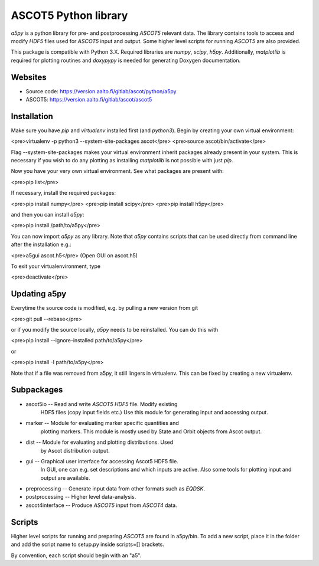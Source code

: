 ASCOT5 Python library
=====================

`a5py` is a python library for pre- and postprocessing `ASCOT5` relevant
data. The library contains tools to access and modify `HDF5` files used for
`ASCOT5` input and output. Some higher level scripts for running `ASCOT5` are
also provided.

This package is compatible with Python 3.X. Required libraries are `numpy`,
`scipy`, `h5py`. Additionally, `matplotlib` is required for plotting routines
and `doxypypy` is needed for generating Doxygen documentation.

Websites
--------

* Source code: https://version.aalto.fi/gitlab/ascot/python/a5py
* ASCOT5: https://version.aalto.fi/gitlab/ascot/ascot5

Installation
------------

Make sure you have `pip` and `virtualenv` installed first (and `python3`).
Begin by creating your own virtual environment:

<pre>virtualenv -p python3 --system-site-packages ascot</pre>
<pre>source ascot/bin/activate</pre>

Flag --system-site-packages makes your virtual environment inherit packages
already present in your system. This is necessary if you wish to do any plotting
as installing `matplotlib` is not possible with just `pip`.

Now you have your very own virtual environment. See what packages are present
with:

<pre>pip list</pre>

If necessary, install the required packages:

<pre>pip install numpy</pre>
<pre>pip install scipy</pre>
<pre>pip install h5py</pre>

and then you can install `a5py`:

<pre>pip install /path/to/a5py</pre>

You can now import `a5py` as any library. Note that `a5py` contains scripts that
can be used directly from command line after the installation e.g.:

<pre>a5gui ascot.h5</pre>
(Open GUI on ascot.h5)

To exit your virtualenvironment, type

<pre>deactivate</pre>

Updating a5py
--------------

Everytime the source code is modified, e.g. by pulling a new version from git

<pre>git pull --rebase</pre>

or if you modify the source locally, `a5py` needs to be reinstalled. You can do
this with

<pre>pip install --ignore-installed path/to/a5py</pre>

or

<pre>pip install -I path/to/a5py</pre>

Note that if a file was removed from a5py, it still lingers in virtualenv. This
can be fixed by creating a new virtualenv.

Subpackages
-----------

- ascot5io        -- Read and write `ASCOT5` `HDF5` file. Modify existing
                     HDF5 files (copy input fields etc.) Use this module for
                     generating input and accessing output.

- marker          -- Module for evaluating marker specific quantities and
                     plotting markers. This module is mostly used by State
                     and Orbit objects from Ascot output.

- dist            -- Module for evaluating and plotting distributions. Used
                     by Ascot distribution output.

- gui             -- Graphical user interface for accessing Ascot5 HDF5 file.
                     In GUI, one can e.g. set descriptions and which inputs are
                     active. Also some tools for plotting input and output are
                     available.

- preprocessing   -- Generate input data from other formats such as `EQDSK`.

- postprocessing  -- Higher level data-analysis.

- ascot4interface -- Produce `ASCOT5` input from `ASCOT4` data.

Scripts
-------

Higher level scripts for running and preparing `ASCOT5` are found in a5py/bin.
To add a new script, place it in the folder and add the script name to setup.py
inside scripts=[] brackets.

By convention, each script should begin with an "a5".
